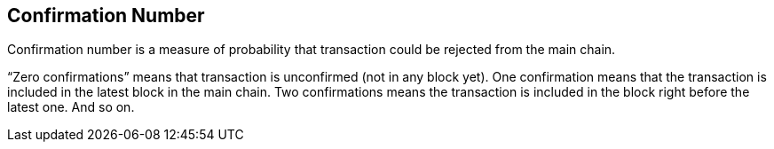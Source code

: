 == Confirmation Number

Confirmation number is a measure of probability that transaction could be rejected from the main chain.

“Zero confirmations” means that transaction is unconfirmed (not in any block yet). One confirmation means that the transaction is included in the latest block in the main chain. Two confirmations means the transaction is included in the block right before the latest one. And so on.